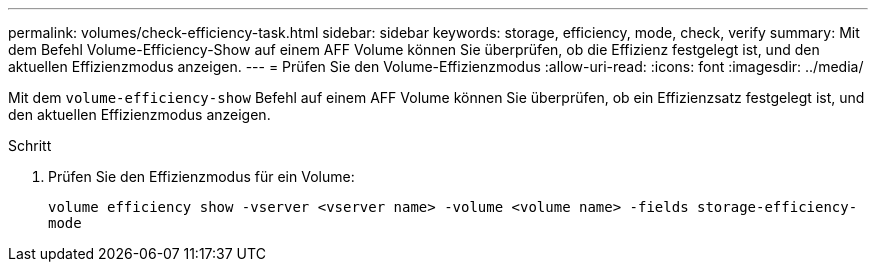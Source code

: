 ---
permalink: volumes/check-efficiency-task.html 
sidebar: sidebar 
keywords: storage, efficiency, mode, check, verify 
summary: Mit dem Befehl Volume-Efficiency-Show auf einem AFF Volume können Sie überprüfen, ob die Effizienz festgelegt ist, und den aktuellen Effizienzmodus anzeigen. 
---
= Prüfen Sie den Volume-Effizienzmodus
:allow-uri-read: 
:icons: font
:imagesdir: ../media/


[role="lead"]
Mit dem `volume-efficiency-show` Befehl auf einem AFF Volume können Sie überprüfen, ob ein Effizienzsatz festgelegt ist, und den aktuellen Effizienzmodus anzeigen.

.Schritt
. Prüfen Sie den Effizienzmodus für ein Volume:
+
`volume efficiency show -vserver <vserver name> -volume <volume name> -fields storage-efficiency-mode`


